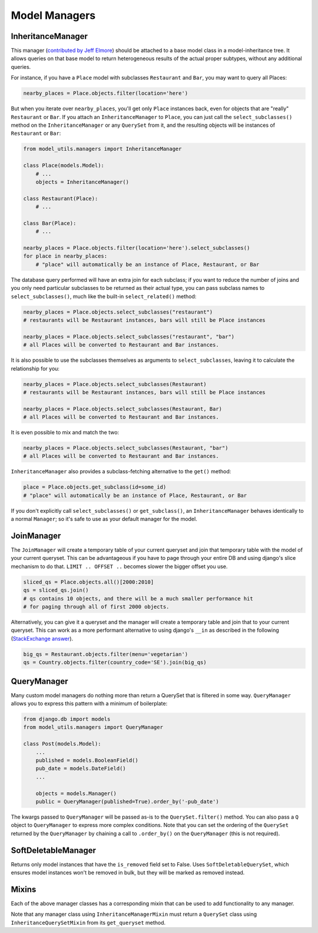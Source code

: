 Model Managers
==============

InheritanceManager
------------------

This manager (`contributed by Jeff Elmore`_) should be attached to a base model
class in a model-inheritance tree.  It allows queries on that base model to
return heterogeneous results of the actual proper subtypes, without any
additional queries.

For instance, if you have a ``Place`` model with subclasses ``Restaurant`` and
``Bar``, you may want to query all Places:

.. code-block:: python

    nearby_places = Place.objects.filter(location='here')

But when you iterate over ``nearby_places``, you'll get only ``Place``
instances back, even for objects that are "really" ``Restaurant`` or ``Bar``.
If you attach an ``InheritanceManager`` to ``Place``, you can just call the
``select_subclasses()`` method on the ``InheritanceManager`` or any
``QuerySet`` from it, and the resulting objects will be instances of
``Restaurant`` or ``Bar``:

.. code-block:: python

    from model_utils.managers import InheritanceManager

    class Place(models.Model):
        # ...
        objects = InheritanceManager()

    class Restaurant(Place):
        # ...

    class Bar(Place):
        # ...

    nearby_places = Place.objects.filter(location='here').select_subclasses()
    for place in nearby_places:
        # "place" will automatically be an instance of Place, Restaurant, or Bar

The database query performed will have an extra join for each subclass; if you
want to reduce the number of joins and you only need particular subclasses to
be returned as their actual type, you can pass subclass names to
``select_subclasses()``, much like the built-in ``select_related()`` method:

.. code-block:: python

    nearby_places = Place.objects.select_subclasses("restaurant")
    # restaurants will be Restaurant instances, bars will still be Place instances

    nearby_places = Place.objects.select_subclasses("restaurant", "bar")
    # all Places will be converted to Restaurant and Bar instances.

It is also possible to use the subclasses themselves as arguments to
``select_subclasses``, leaving it to calculate the relationship for you:

.. code-block:: python

    nearby_places = Place.objects.select_subclasses(Restaurant)
    # restaurants will be Restaurant instances, bars will still be Place instances

    nearby_places = Place.objects.select_subclasses(Restaurant, Bar)
    # all Places will be converted to Restaurant and Bar instances.

It is even possible to mix and match the two:

.. code-block:: python

    nearby_places = Place.objects.select_subclasses(Restaurant, "bar")
    # all Places will be converted to Restaurant and Bar instances.

``InheritanceManager`` also provides a subclass-fetching alternative to the
``get()`` method:

.. code-block:: python

    place = Place.objects.get_subclass(id=some_id)
    # "place" will automatically be an instance of Place, Restaurant, or Bar

If you don't explicitly call ``select_subclasses()`` or ``get_subclass()``,
an ``InheritanceManager`` behaves identically to a normal ``Manager``; so
it's safe to use as your default manager for the model.

.. _contributed by Jeff Elmore: https://jeffelmore.org/2010/11/11/automatic-downcasting-of-inherited-models-in-django/

JoinManager
-----------

The ``JoinManager`` will create a temporary table of your current queryset
and join that temporary table with the model of your current queryset. This can
be advantageous if you have to page through your entire DB and using django's
slice mechanism to do that. ``LIMIT .. OFFSET ..`` becomes slower the bigger
offset you use.

.. code-block:: python

    sliced_qs = Place.objects.all()[2000:2010]
    qs = sliced_qs.join()
    # qs contains 10 objects, and there will be a much smaller performance hit
    # for paging through all of first 2000 objects.

Alternatively, you can give it a queryset and the manager will create a temporary
table and join that to your current queryset. This can work as a more performant
alternative to using django's ``__in`` as described in the following
(`StackExchange answer`_).

.. code-block:: python

    big_qs = Restaurant.objects.filter(menu='vegetarian')
    qs = Country.objects.filter(country_code='SE').join(big_qs)

.. _StackExchange answer: https://dba.stackexchange.com/questions/91247/optimizing-a-postgres-query-with-a-large-in

.. _QueryManager:

QueryManager
------------

Many custom model managers do nothing more than return a QuerySet that
is filtered in some way. ``QueryManager`` allows you to express this
pattern with a minimum of boilerplate:

.. code-block:: python

    from django.db import models
    from model_utils.managers import QueryManager

    class Post(models.Model):
        ...
        published = models.BooleanField()
        pub_date = models.DateField()
        ...

        objects = models.Manager()
        public = QueryManager(published=True).order_by('-pub_date')

The kwargs passed to ``QueryManager`` will be passed as-is to the
``QuerySet.filter()`` method. You can also pass a ``Q`` object to
``QueryManager`` to express more complex conditions. Note that you can
set the ordering of the ``QuerySet`` returned by the ``QueryManager``
by chaining a call to ``.order_by()`` on the ``QueryManager`` (this is
not required).

SoftDeletableManager
--------------------

Returns only model instances that have the ``is_removed`` field set
to False. Uses ``SoftDeletableQuerySet``, which ensures model instances
won't be removed in bulk, but they will be marked as removed instead.

Mixins
------

Each of the above manager classes has a corresponding mixin that can be used to
add functionality to any manager.

Note that any manager class using ``InheritanceManagerMixin`` must return a
``QuerySet`` class using ``InheritanceQuerySetMixin`` from its ``get_queryset``
method.
